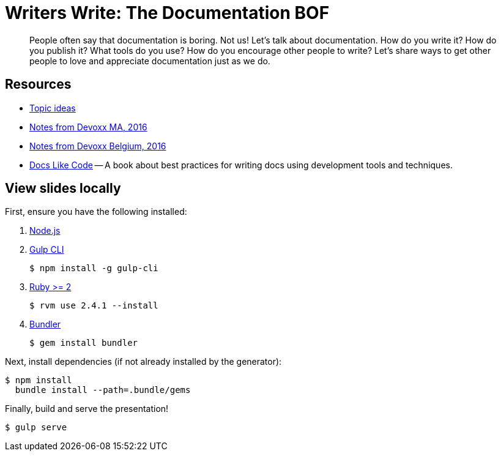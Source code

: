 = Writers Write: The Documentation BOF

[abstract]
--
// tag:abstract[]
People often say that documentation is boring.
Not us!
Let's talk about documentation.
How do you write it?
How do you publish it?
What tools do you use?
How do you encourage other people to write?
Let's share ways to get other people to love and appreciate documentation just as we do.
// end:abstract[]
--

== Resources

* https://gist.github.com/mojavelinux/f66397404a80507ce5d25c3b7add3a26[Topic ideas]
* https://gist.github.com/hsablonniere/93e352f49a2bedc66eeec9a9669a15e1[Notes from Devoxx MA, 2016]
* https://gist.github.com/mojavelinux/386cccaa38915a58f2fc3943276ddb8a[Notes from Devoxx Belgium, 2016]
* http://docslikecode.com/[Docs Like Code] -- A book about best practices for writing docs using development tools and techniques.

== View slides locally

First, ensure you have the following installed:

. http://nodejs.org[Node.js]
. http://gulpjs.com[Gulp CLI]

 $ npm install -g gulp-cli

. https://www.ruby-lang.org/[Ruby >= 2]

 $ rvm use 2.4.1 --install

. http://bundler.io/[Bundler]

 $ gem install bundler

Next, install dependencies (if not already installed by the generator):

 $ npm install
   bundle install --path=.bundle/gems

Finally, build and serve the presentation!

 $ gulp serve
